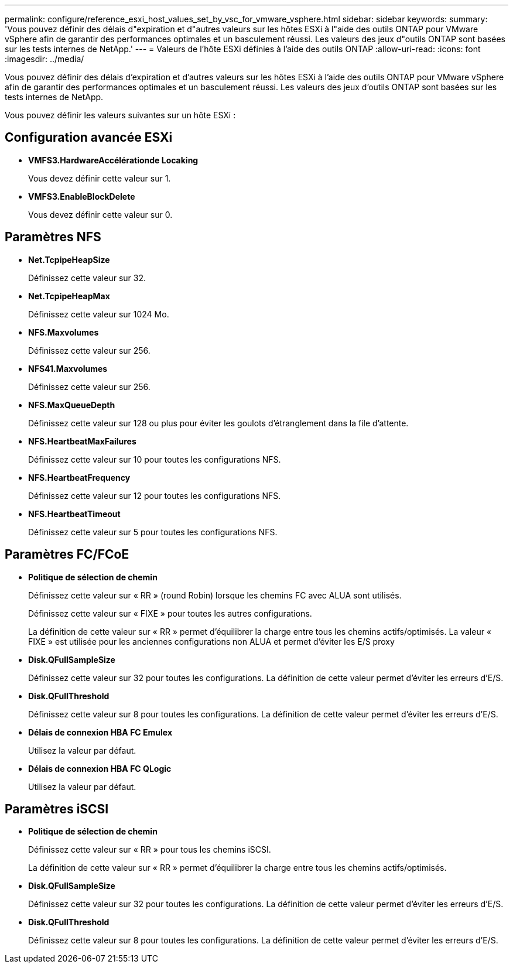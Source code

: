 ---
permalink: configure/reference_esxi_host_values_set_by_vsc_for_vmware_vsphere.html 
sidebar: sidebar 
keywords:  
summary: 'Vous pouvez définir des délais d"expiration et d"autres valeurs sur les hôtes ESXi à l"aide des outils ONTAP pour VMware vSphere afin de garantir des performances optimales et un basculement réussi. Les valeurs des jeux d"outils ONTAP sont basées sur les tests internes de NetApp.' 
---
= Valeurs de l'hôte ESXi définies à l'aide des outils ONTAP
:allow-uri-read: 
:icons: font
:imagesdir: ../media/


[role="lead"]
Vous pouvez définir des délais d'expiration et d'autres valeurs sur les hôtes ESXi à l'aide des outils ONTAP pour VMware vSphere afin de garantir des performances optimales et un basculement réussi. Les valeurs des jeux d'outils ONTAP sont basées sur les tests internes de NetApp.

Vous pouvez définir les valeurs suivantes sur un hôte ESXi :



== Configuration avancée ESXi

* *VMFS3.HardwareAccélérationde Locaking*
+
Vous devez définir cette valeur sur 1.

* *VMFS3.EnableBlockDelete*
+
Vous devez définir cette valeur sur 0.





== Paramètres NFS

* *Net.TcpipeHeapSize*
+
Définissez cette valeur sur 32.

* *Net.TcpipeHeapMax*
+
Définissez cette valeur sur 1024 Mo.

* *NFS.Maxvolumes*
+
Définissez cette valeur sur 256.

* *NFS41.Maxvolumes*
+
Définissez cette valeur sur 256.

* *NFS.MaxQueueDepth*
+
Définissez cette valeur sur 128 ou plus pour éviter les goulots d'étranglement dans la file d'attente.

* *NFS.HeartbeatMaxFailures*
+
Définissez cette valeur sur 10 pour toutes les configurations NFS.

* *NFS.HeartbeatFrequency*
+
Définissez cette valeur sur 12 pour toutes les configurations NFS.

* *NFS.HeartbeatTimeout*
+
Définissez cette valeur sur 5 pour toutes les configurations NFS.





== Paramètres FC/FCoE

* *Politique de sélection de chemin*
+
Définissez cette valeur sur « RR » (round Robin) lorsque les chemins FC avec ALUA sont utilisés.

+
Définissez cette valeur sur « FIXE » pour toutes les autres configurations.

+
La définition de cette valeur sur « RR » permet d'équilibrer la charge entre tous les chemins actifs/optimisés. La valeur « FIXE » est utilisée pour les anciennes configurations non ALUA et permet d'éviter les E/S proxy

* *Disk.QFullSampleSize*
+
Définissez cette valeur sur 32 pour toutes les configurations. La définition de cette valeur permet d'éviter les erreurs d'E/S.

* *Disk.QFullThreshold*
+
Définissez cette valeur sur 8 pour toutes les configurations. La définition de cette valeur permet d'éviter les erreurs d'E/S.

* *Délais de connexion HBA FC Emulex*
+
Utilisez la valeur par défaut.

* *Délais de connexion HBA FC QLogic*
+
Utilisez la valeur par défaut.





== Paramètres iSCSI

* *Politique de sélection de chemin*
+
Définissez cette valeur sur « RR » pour tous les chemins iSCSI.

+
La définition de cette valeur sur « RR » permet d'équilibrer la charge entre tous les chemins actifs/optimisés.

* *Disk.QFullSampleSize*
+
Définissez cette valeur sur 32 pour toutes les configurations. La définition de cette valeur permet d'éviter les erreurs d'E/S.

* *Disk.QFullThreshold*
+
Définissez cette valeur sur 8 pour toutes les configurations. La définition de cette valeur permet d'éviter les erreurs d'E/S.


